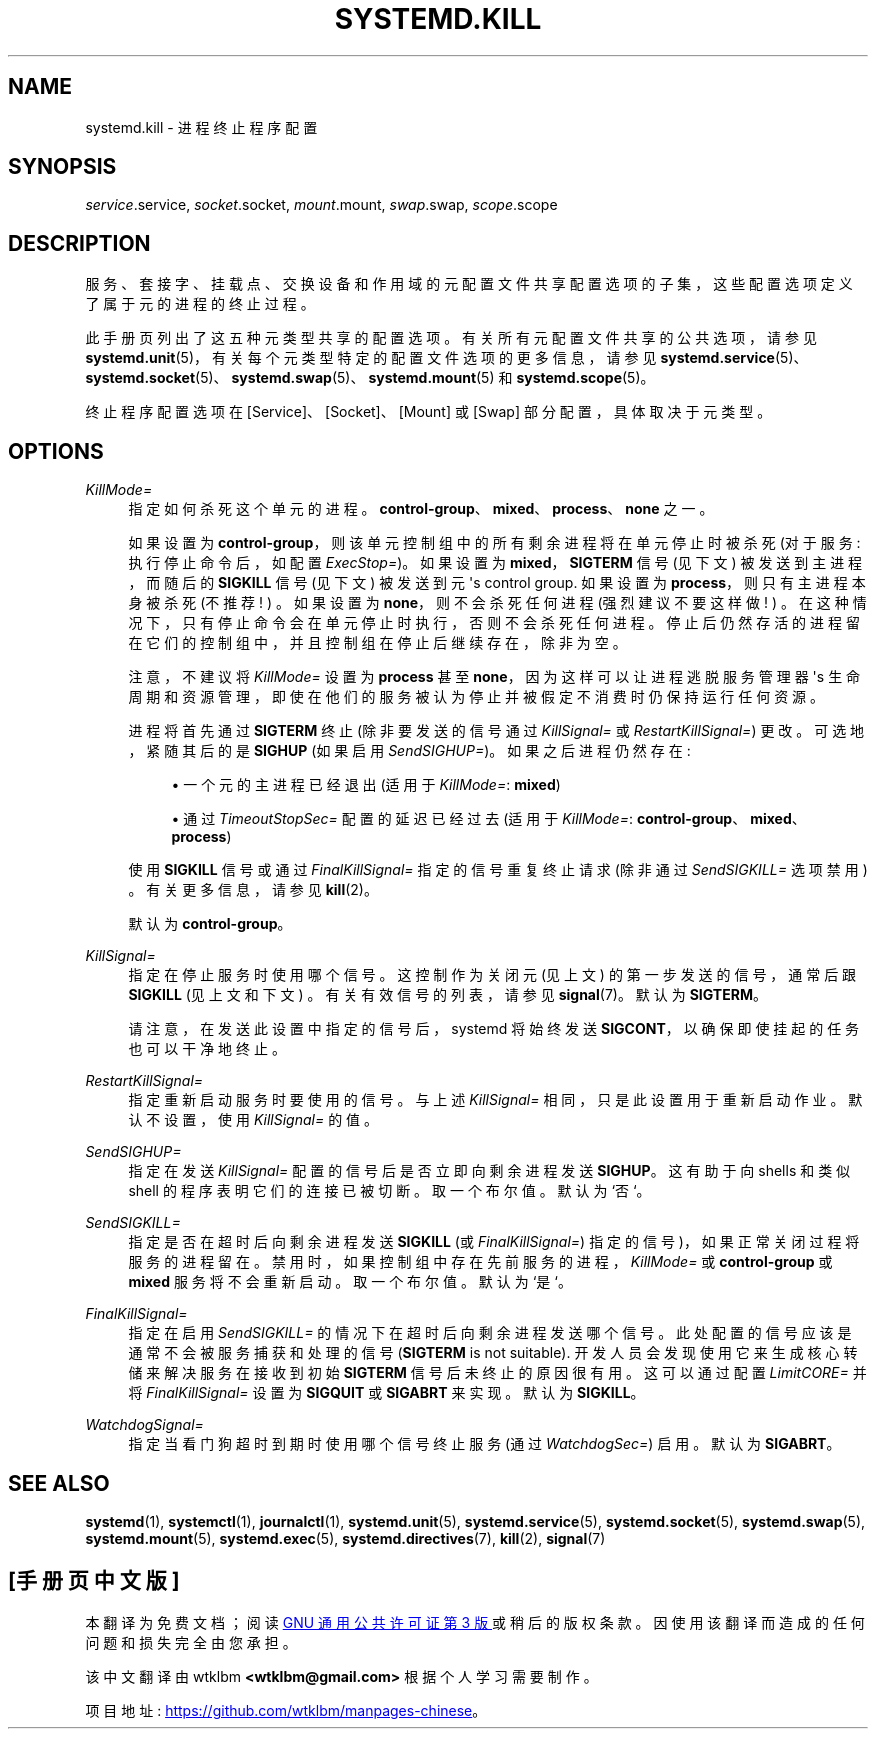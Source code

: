 .\" -*- coding: UTF-8 -*-
'\" t
.\"*******************************************************************
.\"
.\" This file was generated with po4a. Translate the source file.
.\"
.\"*******************************************************************
.TH SYSTEMD\&.KILL 5 "" "systemd 253" systemd.kill
.ie  \n(.g .ds Aq \(aq
.el       .ds Aq '
.\" -----------------------------------------------------------------
.\" * Define some portability stuff
.\" -----------------------------------------------------------------
.\" ~~~~~~~~~~~~~~~~~~~~~~~~~~~~~~~~~~~~~~~~~~~~~~~~~~~~~~~~~~~~~~~~~
.\" http://bugs.debian.org/507673
.\" http://lists.gnu.org/archive/html/groff/2009-02/msg00013.html
.\" ~~~~~~~~~~~~~~~~~~~~~~~~~~~~~~~~~~~~~~~~~~~~~~~~~~~~~~~~~~~~~~~~~
.\" -----------------------------------------------------------------
.\" * set default formatting
.\" -----------------------------------------------------------------
.\" disable hyphenation
.nh
.\" disable justification (adjust text to left margin only)
.ad l
.\" -----------------------------------------------------------------
.\" * MAIN CONTENT STARTS HERE *
.\" -----------------------------------------------------------------
.SH NAME
systemd.kill \- 进程终止程序配置
.SH SYNOPSIS
.PP
\fIservice\fP\&.service, \fIsocket\fP\&.socket, \fImount\fP\&.mount, \fIswap\fP\&.swap,
\fIscope\fP\&.scope
.SH DESCRIPTION
.PP
服务、套接字、挂载点、交换设备和作用域的元配置文件共享配置选项的子集，这些配置选项定义了属于元 \& 的进程的终止过程。
.PP
此手册页列出了这五种元类型 \& 共享的配置选项。有关所有元配置文件共享的公共选项，请参见
\fBsystemd.unit\fP(5)，有关每个元类型特定的配置文件选项的更多信息，请参见
\fBsystemd.service\fP(5)、\fBsystemd.socket\fP(5)、\fBsystemd.swap\fP(5)、\fBsystemd.mount\fP(5)
和 \fBsystemd.scope\fP(5)。
.PP
终止程序配置选项在 [Service]、[Socket]、[Mount] 或 [Swap] 部分配置，具体取决于元类型 \&。
.SH OPTIONS
.PP
\fIKillMode=\fP
.RS 4
指定如何杀死这个单元的进程 \&。\fBcontrol\-group\fP、\fBmixed\fP、\fBprocess\fP、\fBnone\fP\& 之一。
.sp
如果设置为 \fBcontrol\-group\fP，则该单元控制组中的所有剩余进程将在单元停止时被杀死 (对于服务: 执行停止命令后，如配置
\fIExecStop=\fP)\&。如果设置为 \fBmixed\fP，\fBSIGTERM\fP 信号 (见下文) 被发送到主进程，而随后的 \fBSIGKILL\fP
信号 (见下文) 被发送到元 \*(Aqs control group\&. 如果设置为 \fBprocess\fP，则只有主进程本身被杀死 (不推荐! )
\&。如果设置为 \fBnone\fP，则不会杀死任何进程 (强烈建议不要这样做! )
\&。在这种情况下，只有停止命令会在单元停止时执行，否则不会杀死任何进程
\&。停止后仍然存活的进程留在它们的控制组中，并且控制组在停止后继续存在，除非为空 \&。
.sp
注意，不建议将 \fIKillMode=\fP 设置为 \fBprocess\fP 甚至 \fBnone\fP，因为这样可以让进程逃脱服务管理器 \*(Aqs
生命周期和资源管理，即使在他们的服务被认为停止并被假定不消费时仍保持运行任何资源 \&。
.sp
进程将首先通过 \fBSIGTERM\fP 终止 (除非要发送的信号通过 \fIKillSignal=\fP 或 \fIRestartKillSignal=\fP)\&
更改。可选地，紧随其后的是 \fBSIGHUP\fP (如果启用 \fISendSIGHUP=\fP)\&。如果之后进程仍然存在:
.sp
.RS 4
.ie  n \{\
\h'-04'\(bu\h'+03'\c
.\}
.el \{\
.sp -1
.IP \(bu 2.3
.\}
一个元的主进程已经退出 (适用于 \fIKillMode=\fP: \fBmixed\fP)
.RE
.sp
.RS 4
.ie  n \{\
\h'-04'\(bu\h'+03'\c
.\}
.el \{\
.sp -1
.IP \(bu 2.3
.\}
通过 \fITimeoutStopSec=\fP 配置的延迟已经过去 (适用于 \fIKillMode=\fP:
\fBcontrol\-group\fP、\fBmixed\fP、\fBprocess\fP)
.RE
.sp
使用 \fBSIGKILL\fP 信号或通过 \fIFinalKillSignal=\fP 指定的信号重复终止请求 (除非通过 \fISendSIGKILL=\fP
选项禁用) \&。有关更多信息，请参见 \fBkill\fP(2)\&。
.sp
默认为 \fBcontrol\-group\fP\&。
.RE
.PP
\fIKillSignal=\fP
.RS 4
指定在停止服务时使用哪个信号 \&。这控制作为关闭元 (见上文) 的第一步发送的信号，通常后跟 \fBSIGKILL\fP (见上文和下文)
\&。有关有效信号的列表，请参见 \fBsignal\fP(7)\&。默认为 \fBSIGTERM\fP\&。
.sp
请注意，在发送此设置中指定的信号后，systemd 将始终发送 \fBSIGCONT\fP，以确保即使挂起的任务也可以干净地终止 \&。
.RE
.PP
\fIRestartKillSignal=\fP
.RS 4
指定重新启动服务时要使用的信号 \&。与上述 \fIKillSignal=\fP 相同，只是此设置用于重新启动作业 \&。默认不设置，使用
\fIKillSignal=\fP 的值 \&。
.RE
.PP
\fISendSIGHUP=\fP
.RS 4
指定在发送 \fIKillSignal=\fP\& 配置的信号后是否立即向剩余进程发送 \fBSIGHUP\fP。这有助于向 shells 和类似 shell
的程序表明它们的连接已被切断 \&。取一个布尔值 \&。默认为 `否`\&。
.RE
.PP
\fISendSIGKILL=\fP
.RS 4
指定是否在超时后向剩余进程发送 \fBSIGKILL\fP (或 \fIFinalKillSignal=\fP) 指定的信号)，如果正常关闭过程将服务的进程留在
\&。禁用时，如果控制组中存在先前服务的进程，\fIKillMode=\fP 或 \fBcontrol\-group\fP 或 \fBmixed\fP 服务将不会重新启动
\&。取一个布尔值 \&。默认为 `是`\&。
.RE
.PP
\fIFinalKillSignal=\fP
.RS 4
指定在启用 \fISendSIGKILL=\fP 的情况下在超时后向剩余进程发送哪个信号 \&。此处配置的信号应该是通常不会被服务捕获和处理的信号
(\fBSIGTERM\fP is not suitable)\&. 开发人员会发现使用它来生成核心转储来解决服务在接收到初始 \fBSIGTERM\fP
信号后未终止的原因很有用 \&。这可以通过配置 \fILimitCORE=\fP 并将 \fIFinalKillSignal=\fP 设置为 \fBSIGQUIT\fP
或 \fBSIGABRT\fP\& 来实现。默认为 \fBSIGKILL\fP\&。
.RE
.PP
\fIWatchdogSignal=\fP
.RS 4
指定当看门狗超时到期时使用哪个信号终止服务 (通过 \fIWatchdogSec=\fP)\& 启用。默认为 \fBSIGABRT\fP\&。
.RE
.SH "SEE ALSO"
.PP
\fBsystemd\fP(1), \fBsystemctl\fP(1), \fBjournalctl\fP(1), \fBsystemd.unit\fP(5),
\fBsystemd.service\fP(5), \fBsystemd.socket\fP(5), \fBsystemd.swap\fP(5),
\fBsystemd.mount\fP(5), \fBsystemd.exec\fP(5), \fBsystemd.directives\fP(7),
\fBkill\fP(2), \fBsignal\fP(7)
.PP
.SH [手册页中文版]
.PP
本翻译为免费文档；阅读
.UR https://www.gnu.org/licenses/gpl-3.0.html
GNU 通用公共许可证第 3 版
.UE
或稍后的版权条款。因使用该翻译而造成的任何问题和损失完全由您承担。
.PP
该中文翻译由 wtklbm
.B <wtklbm@gmail.com>
根据个人学习需要制作。
.PP
项目地址:
.UR \fBhttps://github.com/wtklbm/manpages-chinese\fR
.ME 。
